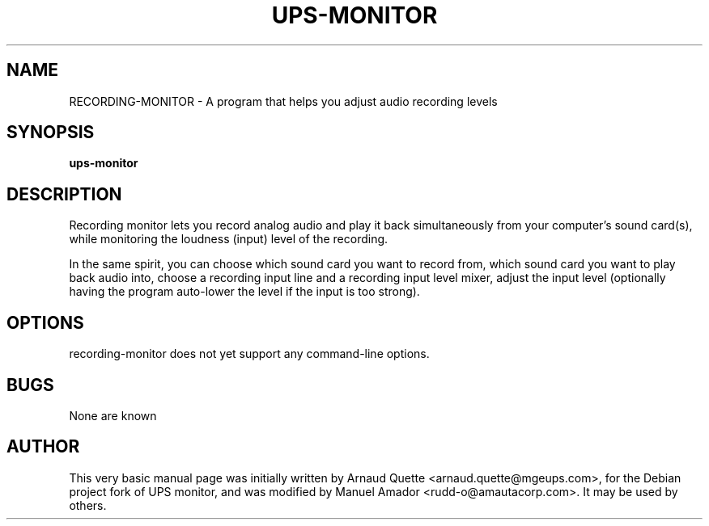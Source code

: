 .TH UPS-MONITOR 1 "09 February 2005" 
.SH NAME
RECORDING-MONITOR \- A program that helps you adjust audio recording levels
.SH SYNOPSIS
.B ups-monitor

.SH DESCRIPTION
.PP
Recording monitor lets you record analog audio and play it back simultaneously from your computer's sound card(s), while monitoring the loudness (input) level of the recording.
.PP
In the same spirit, you can choose which sound card you want to record from, which sound card you want to play back audio into, choose a recording input line and a recording input level mixer, adjust the input level (optionally having the program auto-lower the level if the input is too strong).

.SH OPTIONS
.TP
recording-monitor does not yet support any command-line options.

.SH BUGS
None are known

.SH AUTHOR
This very basic manual page was initially written by Arnaud Quette <arnaud.quette@mgeups.com>, for the Debian project fork of UPS monitor, and was modified by Manuel Amador <rudd-o@amautacorp.com>. It may be used by others.

